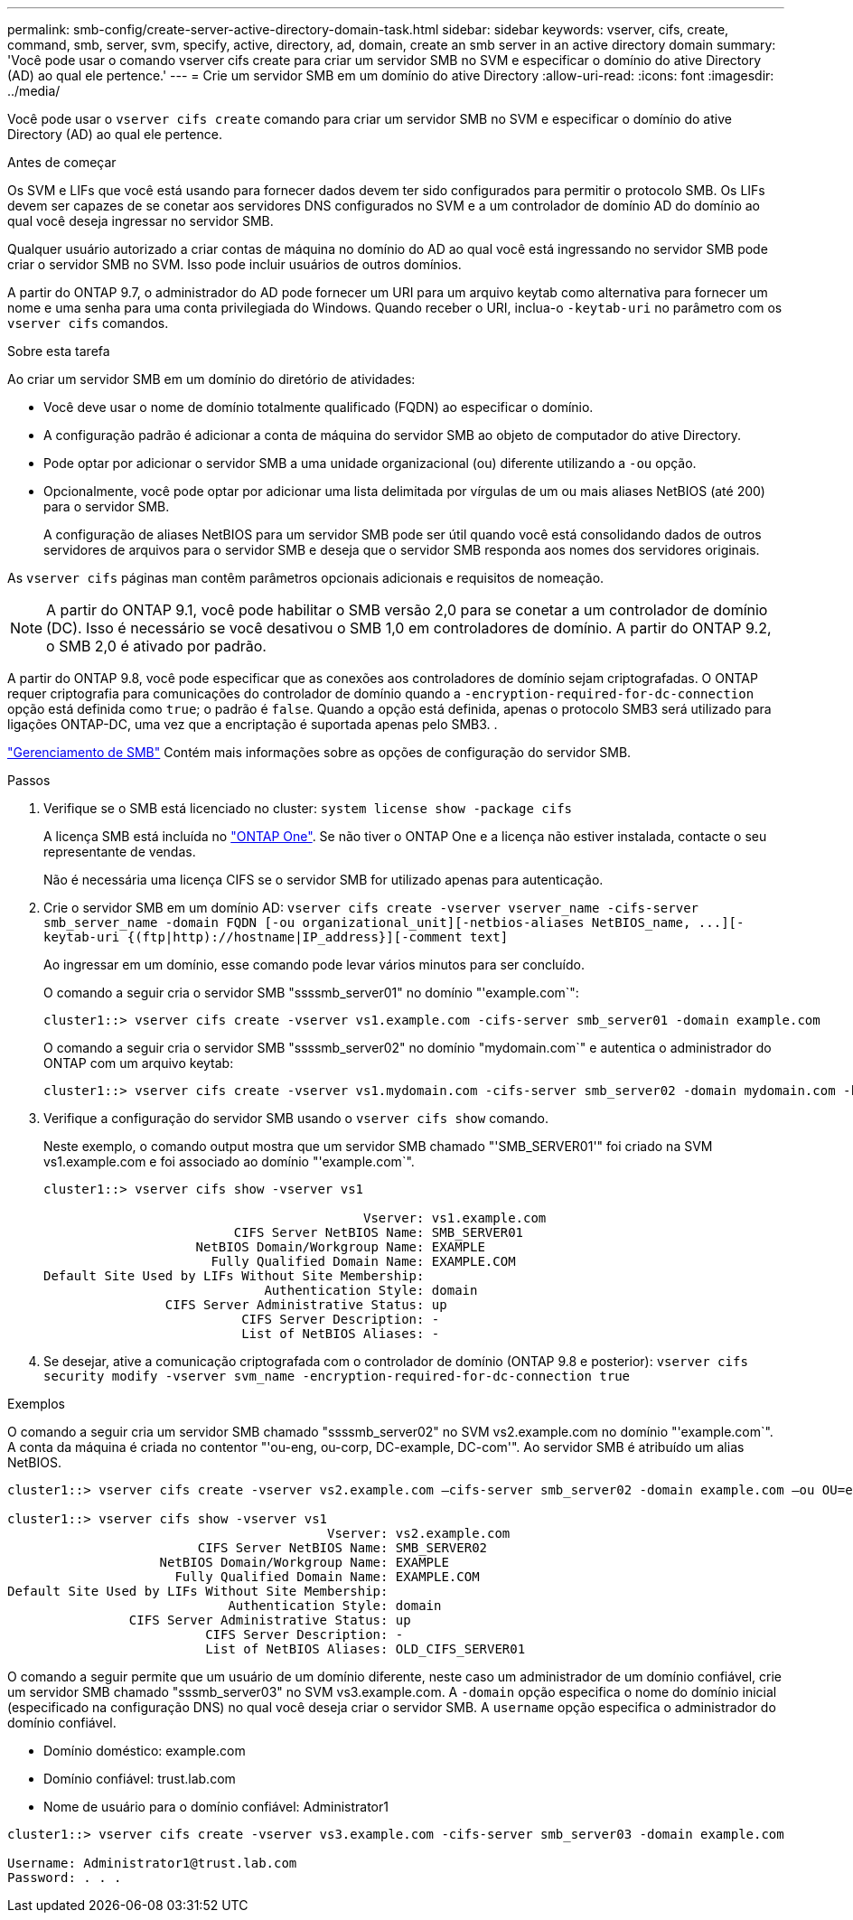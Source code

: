 ---
permalink: smb-config/create-server-active-directory-domain-task.html 
sidebar: sidebar 
keywords: vserver, cifs, create, command, smb, server, svm, specify, active, directory, ad, domain, create an smb server in an active directory domain 
summary: 'Você pode usar o comando vserver cifs create para criar um servidor SMB no SVM e especificar o domínio do ative Directory (AD) ao qual ele pertence.' 
---
= Crie um servidor SMB em um domínio do ative Directory
:allow-uri-read: 
:icons: font
:imagesdir: ../media/


[role="lead"]
Você pode usar o `vserver cifs create` comando para criar um servidor SMB no SVM e especificar o domínio do ative Directory (AD) ao qual ele pertence.

.Antes de começar
Os SVM e LIFs que você está usando para fornecer dados devem ter sido configurados para permitir o protocolo SMB. Os LIFs devem ser capazes de se conetar aos servidores DNS configurados no SVM e a um controlador de domínio AD do domínio ao qual você deseja ingressar no servidor SMB.

Qualquer usuário autorizado a criar contas de máquina no domínio do AD ao qual você está ingressando no servidor SMB pode criar o servidor SMB no SVM. Isso pode incluir usuários de outros domínios.

A partir do ONTAP 9.7, o administrador do AD pode fornecer um URI para um arquivo keytab como alternativa para fornecer um nome e uma senha para uma conta privilegiada do Windows. Quando receber o URI, inclua-o `-keytab-uri` no parâmetro com os `vserver cifs` comandos.

.Sobre esta tarefa
Ao criar um servidor SMB em um domínio do diretório de atividades:

* Você deve usar o nome de domínio totalmente qualificado (FQDN) ao especificar o domínio.
* A configuração padrão é adicionar a conta de máquina do servidor SMB ao objeto de computador do ative Directory.
* Pode optar por adicionar o servidor SMB a uma unidade organizacional (ou) diferente utilizando a `-ou` opção.
* Opcionalmente, você pode optar por adicionar uma lista delimitada por vírgulas de um ou mais aliases NetBIOS (até 200) para o servidor SMB.
+
A configuração de aliases NetBIOS para um servidor SMB pode ser útil quando você está consolidando dados de outros servidores de arquivos para o servidor SMB e deseja que o servidor SMB responda aos nomes dos servidores originais.



As `vserver cifs` páginas man contêm parâmetros opcionais adicionais e requisitos de nomeação.

[NOTE]
====
A partir do ONTAP 9.1, você pode habilitar o SMB versão 2,0 para se conetar a um controlador de domínio (DC). Isso é necessário se você desativou o SMB 1,0 em controladores de domínio. A partir do ONTAP 9.2, o SMB 2,0 é ativado por padrão.

====
A partir do ONTAP 9.8, você pode especificar que as conexões aos controladores de domínio sejam criptografadas. O ONTAP requer criptografia para comunicações do controlador de domínio quando a `-encryption-required-for-dc-connection` opção está definida como `true`; o padrão é `false`. Quando a opção está definida, apenas o protocolo SMB3 será utilizado para ligações ONTAP-DC, uma vez que a encriptação é suportada apenas pelo SMB3. .

link:../smb-admin/index.html["Gerenciamento de SMB"] Contém mais informações sobre as opções de configuração do servidor SMB.

.Passos
. Verifique se o SMB está licenciado no cluster: `system license show -package cifs`
+
A licença SMB está incluída no link:../system-admin/manage-licenses-concept.html#licenses-included-with-ontap-one["ONTAP One"]. Se não tiver o ONTAP One e a licença não estiver instalada, contacte o seu representante de vendas.

+
Não é necessária uma licença CIFS se o servidor SMB for utilizado apenas para autenticação.

. Crie o servidor SMB em um domínio AD: `+vserver cifs create -vserver vserver_name -cifs-server smb_server_name -domain FQDN [-ou organizational_unit][-netbios-aliases NetBIOS_name, ...][-keytab-uri {(ftp|http)://hostname|IP_address}][-comment text]+`
+
Ao ingressar em um domínio, esse comando pode levar vários minutos para ser concluído.

+
O comando a seguir cria o servidor SMB "ssssmb_server01" no domínio "'example.com`":

+
[listing]
----
cluster1::> vserver cifs create -vserver vs1.example.com -cifs-server smb_server01 -domain example.com
----
+
O comando a seguir cria o servidor SMB "ssssmb_server02" no domínio "mydomain.com`" e autentica o administrador do ONTAP com um arquivo keytab:

+
[listing]
----
cluster1::> vserver cifs create -vserver vs1.mydomain.com -cifs-server smb_server02 -domain mydomain.com -keytab-uri http://admin.mydomain.com/ontap1.keytab
----
. Verifique a configuração do servidor SMB usando o `vserver cifs show` comando.
+
Neste exemplo, o comando output mostra que um servidor SMB chamado "'SMB_SERVER01'" foi criado na SVM vs1.example.com e foi associado ao domínio "'example.com`".

+
[listing]
----
cluster1::> vserver cifs show -vserver vs1

                                          Vserver: vs1.example.com
                         CIFS Server NetBIOS Name: SMB_SERVER01
                    NetBIOS Domain/Workgroup Name: EXAMPLE
                      Fully Qualified Domain Name: EXAMPLE.COM
Default Site Used by LIFs Without Site Membership:
                             Authentication Style: domain
                CIFS Server Administrative Status: up
                          CIFS Server Description: -
                          List of NetBIOS Aliases: -
----
. Se desejar, ative a comunicação criptografada com o controlador de domínio (ONTAP 9.8 e posterior): `vserver cifs security modify -vserver svm_name -encryption-required-for-dc-connection true`


.Exemplos
O comando a seguir cria um servidor SMB chamado "ssssmb_server02" no SVM vs2.example.com no domínio "'example.com`". A conta da máquina é criada no contentor "'ou-eng, ou-corp, DC-example, DC-com'". Ao servidor SMB é atribuído um alias NetBIOS.

[listing]
----
cluster1::> vserver cifs create -vserver vs2.example.com –cifs-server smb_server02 -domain example.com –ou OU=eng,OU=corp -netbios-aliases old_cifs_server01

cluster1::> vserver cifs show -vserver vs1
                                          Vserver: vs2.example.com
                         CIFS Server NetBIOS Name: SMB_SERVER02
                    NetBIOS Domain/Workgroup Name: EXAMPLE
                      Fully Qualified Domain Name: EXAMPLE.COM
Default Site Used by LIFs Without Site Membership:
                             Authentication Style: domain
                CIFS Server Administrative Status: up
                          CIFS Server Description: -
                          List of NetBIOS Aliases: OLD_CIFS_SERVER01
----
O comando a seguir permite que um usuário de um domínio diferente, neste caso um administrador de um domínio confiável, crie um servidor SMB chamado "sssmb_server03" no SVM vs3.example.com. A `-domain` opção especifica o nome do domínio inicial (especificado na configuração DNS) no qual você deseja criar o servidor SMB. A `username` opção especifica o administrador do domínio confiável.

* Domínio doméstico: example.com
* Domínio confiável: trust.lab.com
* Nome de usuário para o domínio confiável: Administrator1


[listing]
----
cluster1::> vserver cifs create -vserver vs3.example.com -cifs-server smb_server03 -domain example.com

Username: Administrator1@trust.lab.com
Password: . . .
----
